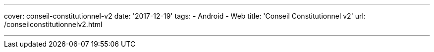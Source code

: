 ---
cover: conseil-constitutionnel-v2
date: '2017-12-19'
tags:
- Android
- Web
title: 'Conseil Constitutionnel v2'
url: /conseilconstitutionnelv2.html

---

